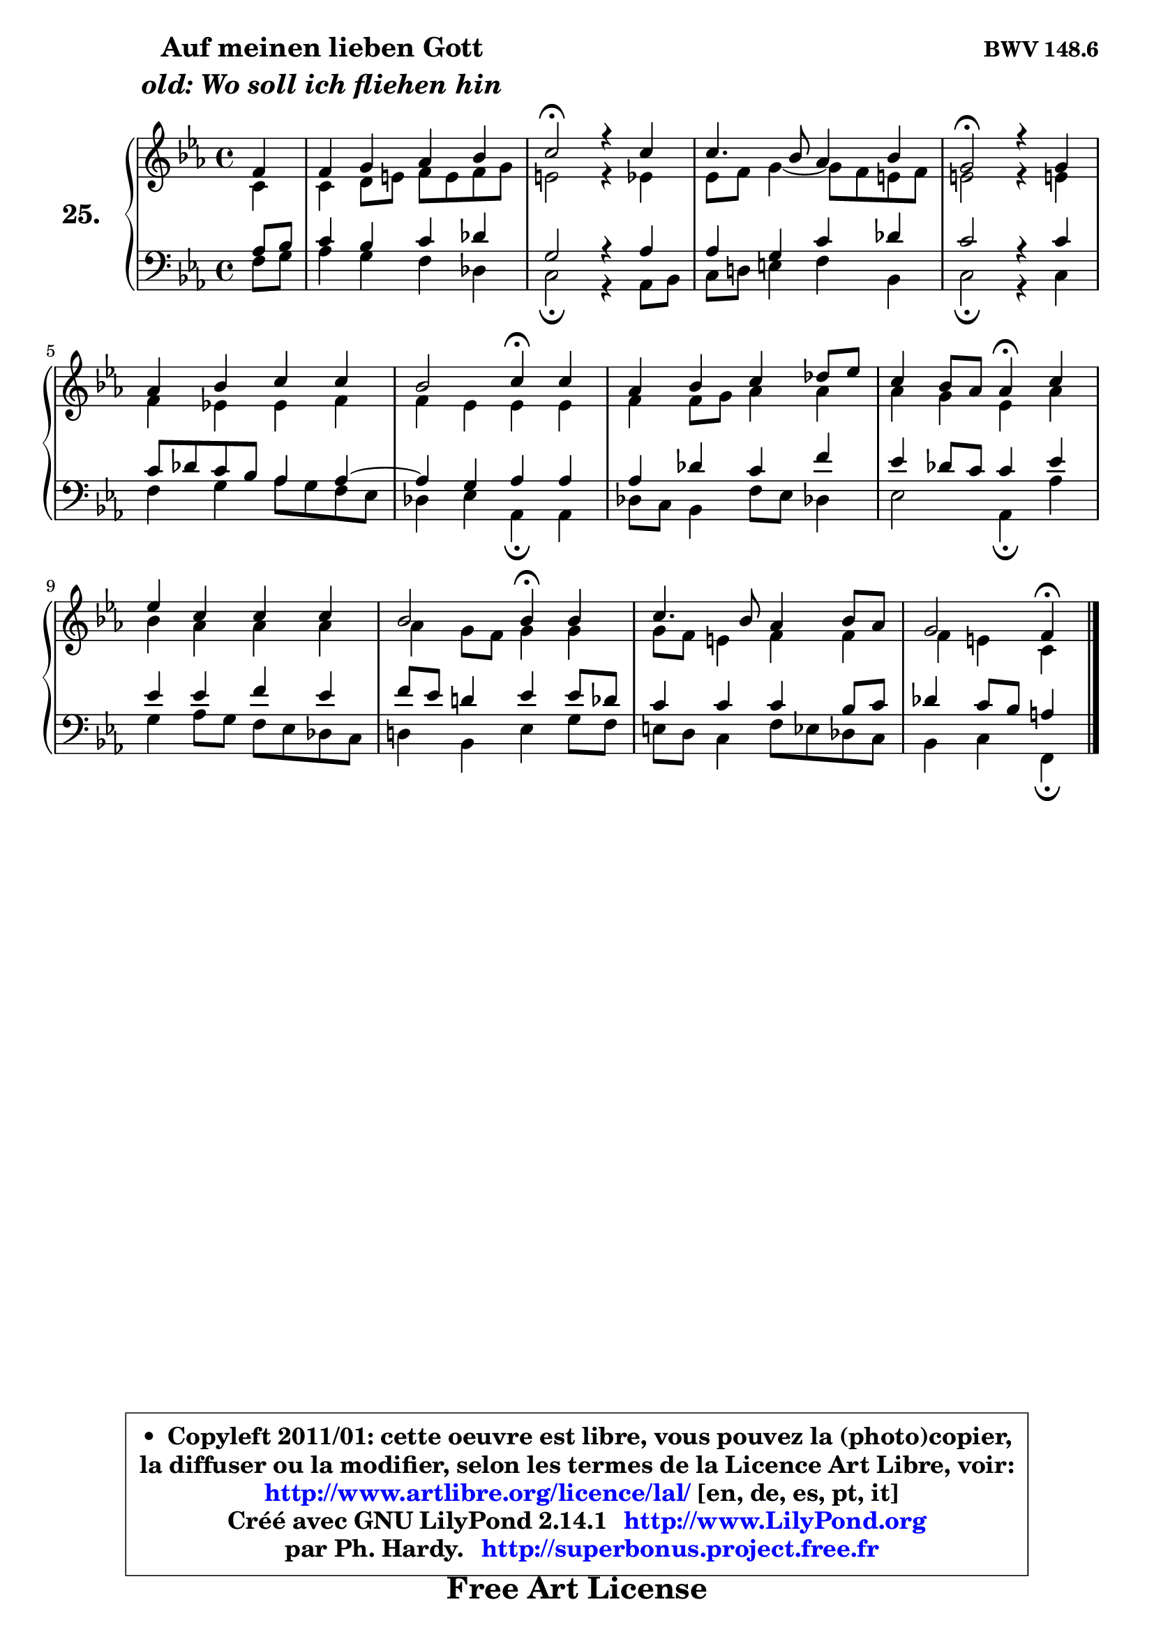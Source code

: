 
\version "2.14.1"

    \paper {
%	system-system-spacing #'padding = #0.1
%	score-system-spacing #'padding = #0.1
%	ragged-bottom = ##f
%	ragged-last-bottom = ##f
	}

    \header {
      opus = \markup { \bold "BWV 148.6" }
      piece = \markup { \hspace #9 \fontsize #2 \bold \column \center-align { \line { "Auf meinen lieben Gott" }
                     \line { \italic "old: Wo soll ich fliehen hin" }
                 } }
      maintainer = "Ph. Hardy"
      maintainerEmail = "superbonus.project@free.fr"
      lastupdated = "2011/Jul/20"
      tagline = \markup { \fontsize #3 \bold "Free Art License" }
      copyright = \markup { \fontsize #3  \bold   \override #'(box-padding .  1.0) \override #'(baseline-skip . 2.9) \box \column { \center-align { \fontsize #-2 \line { • \hspace #0.5 Copyleft 2011/01: cette oeuvre est libre, vous pouvez la (photo)copier, } \line { \fontsize #-2 \line {la diffuser ou la modifier, selon les termes de la Licence Art Libre, voir: } } \line { \fontsize #-2 \with-url #"http://www.artlibre.org/licence/lal/" \line { \fontsize #1 \hspace #1.0 \with-color #blue http://www.artlibre.org/licence/lal/ [en, de, es, pt, it] } } \line { \fontsize #-2 \line { Créé avec GNU LilyPond 2.14.1 \with-url #"http://www.LilyPond.org" \line { \with-color #blue \fontsize #1 \hspace #1.0 \with-color #blue http://www.LilyPond.org } } } \line { \hspace #1.0 \fontsize #-2 \line {par Ph. Hardy. } \line { \fontsize #-2 \with-url #"http://superbonus.project.free.fr" \line { \fontsize #1 \hspace #1.0 \with-color #blue http://superbonus.project.free.fr } } } } } }

	  }

  guidemidi = {
	r4 |
	R1 |
	\tempo 4 = 34 r2 \tempo 4 = 78 r2 |
	R1 |
	\tempo 4 = 34 r2 \tempo 4 = 78 r2 |
	R1 |
	r2 \tempo 4 = 30 r4 \tempo 4 = 78 r4 |
	R1 |
	r2 \tempo 4 = 30 r4 \tempo 4 = 78 r4 |
	R1 |
	r2 \tempo 4 = 30 r4 \tempo 4 = 78 r4 |
	R1 |
	r2 \tempo 4 = 30 r4 
	}

  upper = {
	\time 4/4
        \key c \minor %f \dorian => es \major % f aeolien => aes \major
	\clef treble
	\partial 4
	\voiceOne
	<< { 
	% SOPRANO
	\set Voice.midiInstrument = "acoustic grand"
	\relative c' {
	f4 |
	f4 g aes bes |
	c2\fermata r4 c4 |
	c4. bes8 aes4 bes |
	g2\fermata r4 g4 |
	aes4 bes c c |
	bes2 c4\fermata c |
	aes4 bes c des8 es |
	c4 bes8 aes aes4\fermata c |
	es4 c c c |
	bes2 bes4\fermata bes |
	c4. bes8 aes4 bes8 aes |
	g2 f4\fermata
	\bar "|."
	} % fin de relative
	}

	\context Voice="1" { \voiceTwo 
	% ALTO
	\set Voice.midiInstrument = "acoustic grand"
	\relative c' {
	c4 |
	c4 d8 e f e f g |
	e2 r4 es |
	es8 f g4 ~ g8 f e f |
	e!2 r4 e!4 |
	f4 es! es f |
	f4 es es es |
	f4 f8 g aes4 aes |
	aes4 g es aes |
	bes4 aes aes aes |
	aes4 g8 f g4 g |
	g8 f e4 f f |
	f4 e c
	\bar "|."
	} % fin de relative
	\oneVoice
	} >>
	}

    lower = {
	\time 4/4
	\key c \minor %f \dorian => es \major % f aeolien => aes \major
	\clef bass
	\partial 4
	\voiceOne
	<< { 
	% TENOR
	\set Voice.midiInstrument = "acoustic grand"
	\relative c' {
	aes8 bes |
	c4 bes c des |
	g,2 r4 aes4 |
	aes4 g c des |
	c2 r4 c4 |
	c8 des c bes aes4 aes ~ |
	aes4 g aes aes |
	aes4 des c f |
	es4 des8 c c4 es |
	es4 es f es |
	f8 es d!4 es es8 des |
	c4 c c bes8 c |
	des4 c8 bes a4
	\bar "|."
	} % fin de relative
	}
	\context Voice="1" { \voiceTwo 
	% BASS
	\set Voice.midiInstrument = "acoustic grand"
	\relative c {
	f8 g |
	aes4 g f des |
	c2\fermata r4 aes8 bes |
	c8 d! e4 f bes, |
	c2\fermata r4 c4 |
	f4 g aes8 g f es |
	des4 es aes,\fermata aes |
	des8 c bes4 f'8 es des!4 |
	es2 aes,4\fermata aes' |
	g4 aes8 g f es des c |
	d!4 bes es g8 f |
	e8 d c4 f8 es des c |
	bes4 c f,\fermata
	\bar "|."
	} % fin de relative
	\oneVoice
	} >>
	}


    \score { 

	\new PianoStaff <<
	\set PianoStaff.instrumentName = \markup { \bold \huge "25." }
	\new Staff = "upper" \upper
	\new Staff = "lower" \lower
	>>

    \layout {
%	ragged-last = ##f
	   }

         } % fin de score

  \score {
    \unfoldRepeats { << \guidemidi \upper \lower >> }
    \midi {
    \context {
     \Staff
      \remove "Staff_performer"
               }

     \context {
      \Voice
       \consists "Staff_performer"
                }

     \context { 
      \Score
      tempoWholesPerMinute = #(ly:make-moment 78 4)
		}
	    }
	}

